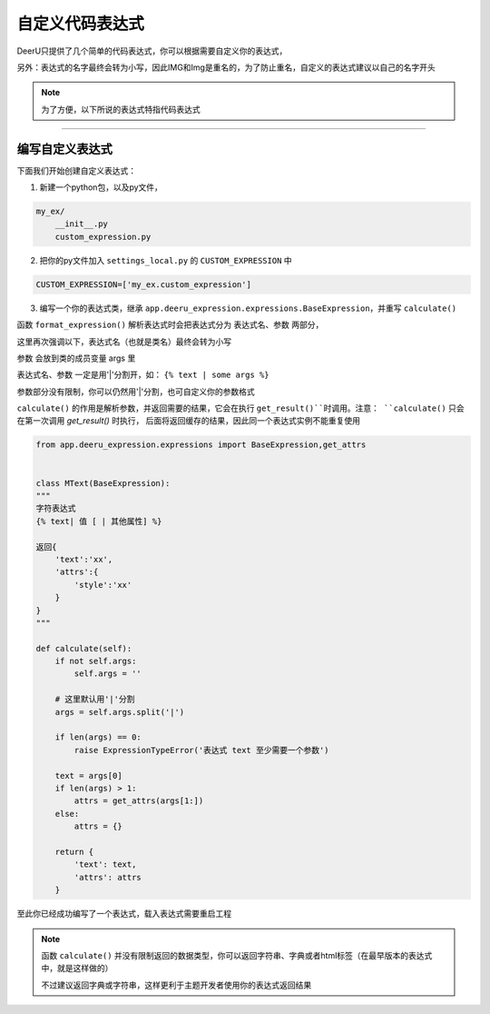 .. _custom-expression:

=================
自定义代码表达式
=================

DeerU只提供了几个简单的代码表达式，你可以根据需要自定义你的表达式，

另外：表达式的名字最终会转为小写，因此IMG和Img是重名的，为了防止重名，自定义的表达式建议以自己的名字开头

.. note::

    为了方便，以下所说的表达式特指代码表达式

-----------------

编写自定义表达式
-----------------


下面我们开始创建自定义表达式：

1. 新建一个python包，以及py文件，

.. code-block:: python

    my_ex/
        __init__.py
        custom_expression.py

2. 把你的py文件加入 ``settings_local.py`` 的 ``CUSTOM_EXPRESSION`` 中

.. code-block:: python

    CUSTOM_EXPRESSION=['my_ex.custom_expression']

3. 编写一个你的表达式类，继承 ``app.deeru_expression.expressions.BaseExpression``，并重写 ``calculate()``

函数 ``format_expression()`` 解析表达式时会把表达式分为 表达式名、参数 两部分，

这里再次强调以下，表达式名（也就是类名）最终会转为小写

参数 会放到类的成员变量 args 里

表达式名、参数 一定是用'|'分割开，如： ``{% text | some args %}``

参数部分没有限制，你可以仍然用'|'分割，也可自定义你的参数格式

``calculate()`` 的作用是解析参数，并返回需要的结果，它会在执行 ``get_result()``时调用。注意： ``calculate()`` 只会在第一次调用 `get_result()` 时执行，
后面将返回缓存的结果，因此同一个表达式实例不能重复使用


.. code-block:: python

    from app.deeru_expression.expressions import BaseExpression,get_attrs


    class MText(BaseExpression):
    """
    字符表达式
    {% text| 值 [ | 其他属性] %}

    返回{
        'text':'xx',
        'attrs':{
            'style':'xx'
        }
    }
    """

    def calculate(self):
        if not self.args:
            self.args = ''

        # 这里默认用'|'分割
        args = self.args.split('|')

        if len(args) == 0:
            raise ExpressionTypeError('表达式 text 至少需要一个参数')

        text = args[0]
        if len(args) > 1:
            attrs = get_attrs(args[1:])
        else:
            attrs = {}

        return {
            'text': text,
            'attrs': attrs
        }


至此你已经成功编写了一个表达式，载入表达式需要重启工程

.. note::

    函数 ``calculate()`` 并没有限制返回的数据类型，你可以返回字符串、字典或者html标签（在最早版本的表达式中，就是这样做的）

    不过建议返回字典或字符串，这样更利于主题开发者使用你的表达式返回结果